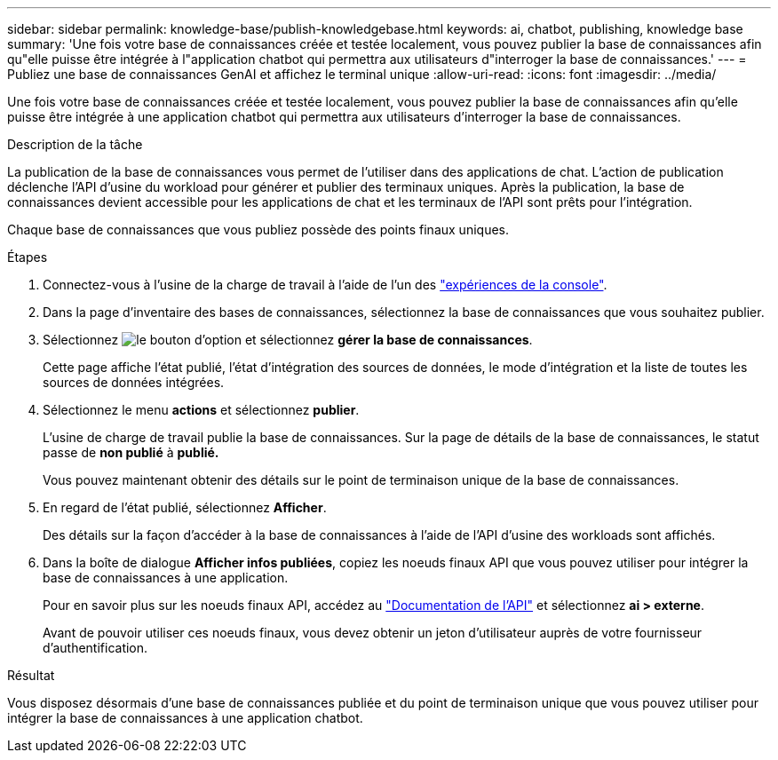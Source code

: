 ---
sidebar: sidebar 
permalink: knowledge-base/publish-knowledgebase.html 
keywords: ai, chatbot, publishing, knowledge base 
summary: 'Une fois votre base de connaissances créée et testée localement, vous pouvez publier la base de connaissances afin qu"elle puisse être intégrée à l"application chatbot qui permettra aux utilisateurs d"interroger la base de connaissances.' 
---
= Publiez une base de connaissances GenAI et affichez le terminal unique
:allow-uri-read: 
:icons: font
:imagesdir: ../media/


[role="lead"]
Une fois votre base de connaissances créée et testée localement, vous pouvez publier la base de connaissances afin qu'elle puisse être intégrée à une application chatbot qui permettra aux utilisateurs d'interroger la base de connaissances.

.Description de la tâche
La publication de la base de connaissances vous permet de l'utiliser dans des applications de chat. L'action de publication déclenche l'API d'usine du workload pour générer et publier des terminaux uniques. Après la publication, la base de connaissances devient accessible pour les applications de chat et les terminaux de l'API sont prêts pour l'intégration.

Chaque base de connaissances que vous publiez possède des points finaux uniques.

.Étapes
. Connectez-vous à l'usine de la charge de travail à l'aide de l'un des link:https://docs.netapp.com/us-en/workload-setup-admin/console-experiences.html["expériences de la console"^].
. Dans la page d'inventaire des bases de connaissances, sélectionnez la base de connaissances que vous souhaitez publier.
. Sélectionnez image:icon-action.png["le bouton d'option"] et sélectionnez *gérer la base de connaissances*.
+
Cette page affiche l'état publié, l'état d'intégration des sources de données, le mode d'intégration et la liste de toutes les sources de données intégrées.

. Sélectionnez le menu *actions* et sélectionnez *publier*.
+
L'usine de charge de travail publie la base de connaissances. Sur la page de détails de la base de connaissances, le statut passe de *non publié* à *publié.*

+
Vous pouvez maintenant obtenir des détails sur le point de terminaison unique de la base de connaissances.

. En regard de l'état publié, sélectionnez *Afficher*.
+
Des détails sur la façon d'accéder à la base de connaissances à l'aide de l'API d'usine des workloads sont affichés.

. Dans la boîte de dialogue *Afficher infos publiées*, copiez les noeuds finaux API que vous pouvez utiliser pour intégrer la base de connaissances à une application.
+
Pour en savoir plus sur les noeuds finaux API, accédez au https://console.workloads.netapp.com/api-doc["Documentation de l'API"^] et sélectionnez *ai > externe*.

+
Avant de pouvoir utiliser ces noeuds finaux, vous devez obtenir un jeton d'utilisateur auprès de votre fournisseur d'authentification.



.Résultat
Vous disposez désormais d'une base de connaissances publiée et du point de terminaison unique que vous pouvez utiliser pour intégrer la base de connaissances à une application chatbot.
